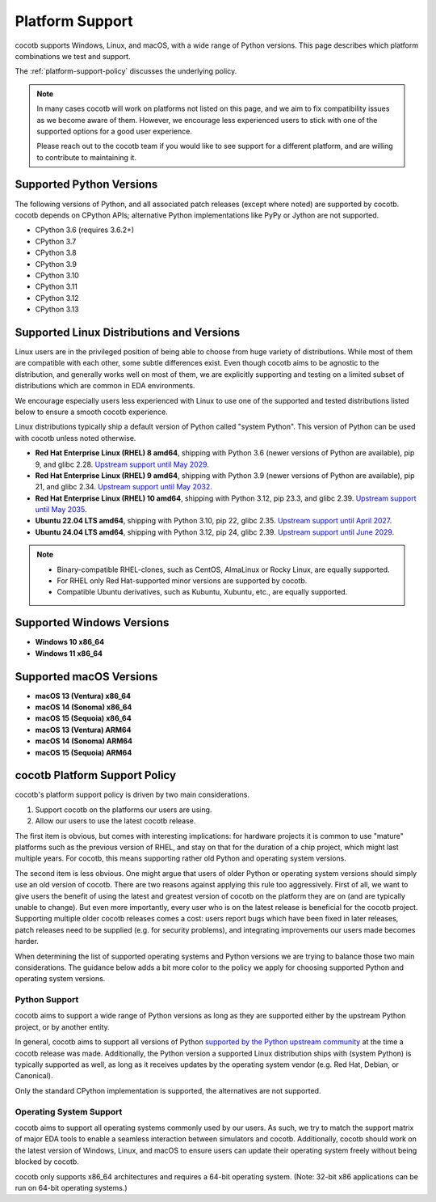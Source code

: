 .. _platform-support:

****************
Platform Support
****************

cocotb supports Windows, Linux, and macOS, with a wide range of Python versions.
This page describes which platform combinations we test and support.

The :ref:`platform-support-policy` discusses the underlying policy.

.. note::

  In many cases cocotb will work on platforms not listed on this page, and we aim to fix compatibility issues as we become aware of them.
  However, we encourage less experienced users to stick with one of the supported options for a good user experience.

  Please reach out to the cocotb team if you would like to see support for a different platform, and are willing to contribute to maintaining it.

Supported Python Versions
=========================

The following versions of Python, and all associated patch releases (except where noted) are supported by cocotb.
cocotb depends on CPython APIs;
alternative Python implementations like PyPy or Jython are not supported.

* CPython 3.6  (requires 3.6.2+)
* CPython 3.7
* CPython 3.8
* CPython 3.9
* CPython 3.10
* CPython 3.11
* CPython 3.12
* CPython 3.13

Supported Linux Distributions and Versions
==========================================

Linux users are in the privileged position of being able to choose from huge variety of distributions.
While most of them are compatible with each other, some subtle differences exist.
Even though cocotb aims to be agnostic to the distribution, and generally works well on most of them, we are explicitly supporting and testing on a limited subset of distributions which are common in EDA environments.

We encourage especially users less experienced with Linux to use one of the supported and tested distributions listed below to ensure a smooth cocotb experience.

Linux distributions typically ship a default version of Python called "system Python".
This version of Python can be used with cocotb unless noted otherwise.

* **Red Hat Enterprise Linux (RHEL) 8 amd64**,
  shipping with Python 3.6 (newer versions of Python are available), pip 9, and glibc 2.28.
  `Upstream support until May 2029 <https://access.redhat.com/support/policy/updates/errata#Life_Cycle_Dates>`_.
* **Red Hat Enterprise Linux (RHEL) 9 amd64**,
  shipping with Python 3.9 (newer versions of Python are available), pip 21, and glibc 2.34.
  `Upstream support until May 2032 <https://access.redhat.com/support/policy/updates/errata#Life_Cycle_Dates>`_.
* **Red Hat Enterprise Linux (RHEL) 10 amd64**,
  shipping with Python 3.12, pip 23.3, and glibc 2.39.
  `Upstream support until May 2035 <https://access.redhat.com/support/policy/updates/errata#Life_Cycle_Dates>`_.
* **Ubuntu 22.04 LTS amd64**, shipping with Python 3.10, pip 22, glibc 2.35.
  `Upstream support until April 2027 <https://wiki.ubuntu.com/Releases>`_.
* **Ubuntu 24.04 LTS amd64**, shipping with Python 3.12, pip 24, glibc 2.39.
  `Upstream support until June 2029 <https://wiki.ubuntu.com/Releases>`_.

.. note::

  * Binary-compatible RHEL-clones, such as CentOS, AlmaLinux or Rocky Linux, are equally supported.
  * For RHEL only Red Hat-supported minor versions are supported by cocotb.
  * Compatible Ubuntu derivatives, such as Kubuntu, Xubuntu, etc., are equally supported.

Supported Windows Versions
==========================

* **Windows 10 x86_64**
* **Windows 11 x86_64**

Supported macOS Versions
========================

* **macOS 13 (Ventura) x86_64**
* **macOS 14 (Sonoma) x86_64**
* **macOS 15 (Sequoia) x86_64**
* **macOS 13 (Ventura) ARM64**
* **macOS 14 (Sonoma) ARM64**
* **macOS 15 (Sequoia) ARM64**

.. _platform-support-policy:

cocotb Platform Support Policy
==============================

cocotb's platform support policy is driven by two main considerations.

1. Support cocotb on the platforms our users are using.
2. Allow our users to use the latest cocotb release.

The first item is obvious, but comes with interesting implications:
for hardware projects it is common to use "mature" platforms such as the previous version of RHEL, and stay on that for the duration of a chip project, which might last multiple years.
For cocotb, this means supporting rather old Python and operating system versions.

The second item is less obvious.
One might argue that users of older Python or operating system versions should simply use an old version of cocotb.
There are two reasons against applying this rule too aggressively.
First of all, we want to give users the benefit of using the latest and greatest version of cocotb on the platform they are on (and are typically unable to change).
But even more importantly, every user who is on the latest release is beneficial for the cocotb project.
Supporting multiple older cocotb releases comes a cost: users report bugs which have been fixed in later releases, patch releases need to be supplied (e.g. for security problems), and integrating improvements our users made becomes harder.

When determining the list of supported operating systems and Python versions we are trying to balance those two main considerations.
The guidance below adds a bit more color to the policy we apply for choosing supported Python and operating system versions.

Python Support
--------------

cocotb aims to support a wide range of Python versions as long as they are supported either by the upstream Python project, or by another entity.

In general, cocotb aims to support all versions of Python `supported by the Python upstream community <https://devguide.python.org/#status-of-python-branches>`_ at the time a cocotb release was made.
Additionally, the Python version a supported Linux distribution ships with (system Python) is typically supported as well,
as long as it receives updates by the operating system vendor (e.g. Red Hat, Debian, or Canonical).

Only the standard CPython implementation is supported, the alternatives are not supported.

Operating System Support
------------------------

cocotb aims to support all operating systems commonly used by our users.
As such, we try to match the support matrix of major EDA tools to enable a seamless interaction between simulators and cocotb.
Additionally, cocotb should work on the latest version of Windows, Linux, and macOS to ensure users can update their operating system freely without being blocked by cocotb.

cocotb only supports x86_64 architectures and requires a 64-bit operating system.
(Note: 32-bit x86 applications can be run on 64-bit operating systems.)
